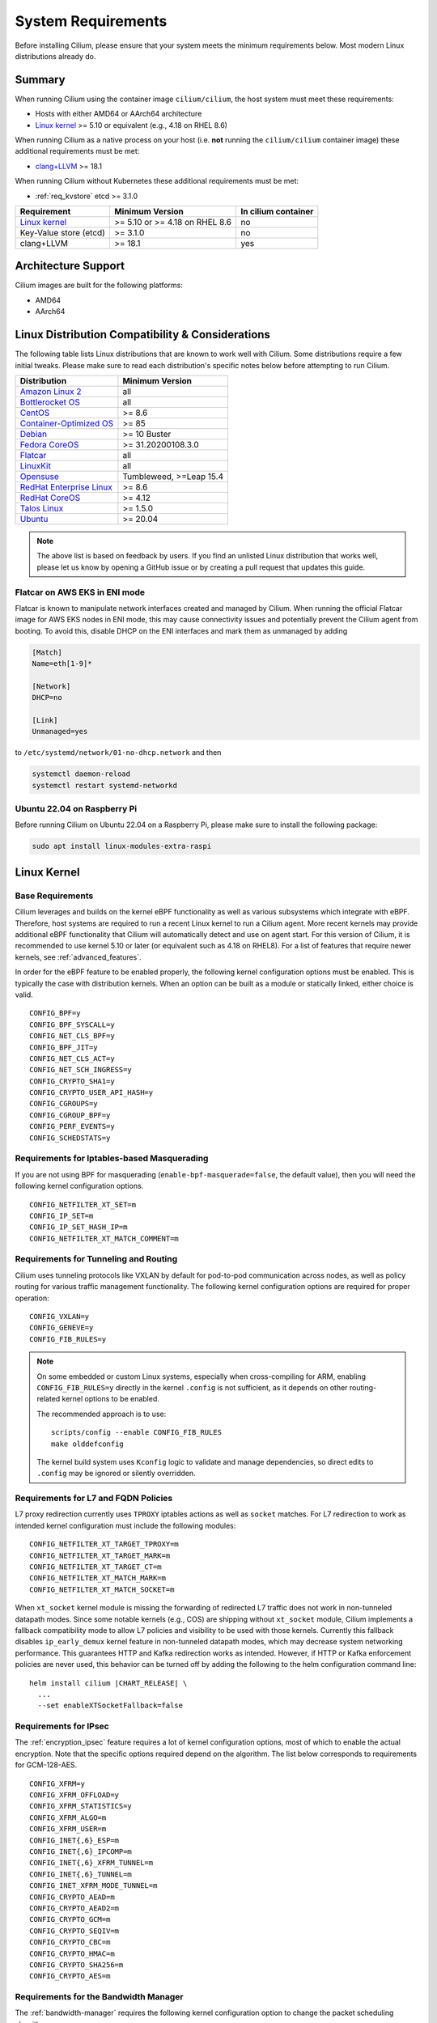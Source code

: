 .. only:: not (epub or latex or html)

    WARNING: You are looking at unreleased Cilium documentation.
    Please use the official rendered version released here:
    https://docs.cilium.io

.. _admin_system_reqs:

*******************
System Requirements
*******************

Before installing Cilium, please ensure that your system meets the minimum
requirements below. Most modern Linux distributions already do.

Summary
=======

When running Cilium using the container image ``cilium/cilium``, the host
system must meet these requirements:

- Hosts with either AMD64 or AArch64 architecture
- `Linux kernel`_ >= 5.10 or equivalent (e.g., 4.18 on RHEL 8.6)

When running Cilium as a native process on your host (i.e. **not** running the
``cilium/cilium`` container image) these additional requirements must be met:

- `clang+LLVM`_ >= 18.1

.. _`clang+LLVM`: https://llvm.org

When running Cilium without Kubernetes these additional requirements
must be met:

- :ref:`req_kvstore` etcd >= 3.1.0

======================== ============================== ===================
Requirement              Minimum Version                In cilium container
======================== ============================== ===================
`Linux kernel`_          >= 5.10 or >= 4.18 on RHEL 8.6 no
Key-Value store (etcd)   >= 3.1.0                       no
clang+LLVM               >= 18.1                        yes
======================== ============================== ===================

Architecture Support
====================

Cilium images are built for the following platforms:

- AMD64
- AArch64

Linux Distribution Compatibility & Considerations
=================================================

The following table lists Linux distributions that are known to work
well with Cilium. Some distributions require a few initial tweaks. Please make
sure to read each distribution's specific notes below before attempting to
run Cilium.

========================== ====================
Distribution               Minimum Version
========================== ====================
`Amazon Linux 2`_          all
`Bottlerocket OS`_         all
`CentOS`_                  >= 8.6
`Container-Optimized OS`_  >= 85
Debian_                    >= 10 Buster
`Fedora CoreOS`_           >= 31.20200108.3.0
Flatcar_                   all
LinuxKit_                  all
Opensuse_                  Tumbleweed, >=Leap 15.4
`RedHat Enterprise Linux`_ >= 8.6
`RedHat CoreOS`_           >= 4.12
`Talos Linux`_             >= 1.5.0
Ubuntu_                    >= 20.04
========================== ====================

.. _Amazon Linux 2: https://docs.aws.amazon.com/AL2/latest/relnotes/relnotes-al2.html
.. _CentOS: https://centos.org
.. _Container-Optimized OS: https://cloud.google.com/container-optimized-os/docs
.. _Fedora CoreOS: https://fedoraproject.org/coreos/release-notes
.. _Debian: https://www.debian.org/releases/
.. _Flatcar: https://www.flatcar.org/releases
.. _LinuxKit: https://github.com/linuxkit/linuxkit/tree/master/kernel
.. _RedHat Enterprise Linux: https://www.redhat.com/en/technologies/linux-platforms/enterprise-linux
.. _RedHat CoreOS: https://access.redhat.com/articles/6907891
.. _Ubuntu: https://www.releases.ubuntu.com/
.. _Opensuse: https://en.opensuse.org/openSUSE:Roadmap
.. _Bottlerocket OS: https://github.com/bottlerocket-os/bottlerocket
.. _Talos Linux: https://www.talos.dev/

.. note:: The above list is based on feedback by users. If you find an unlisted
          Linux distribution that works well, please let us know by opening a
          GitHub issue or by creating a pull request that updates this guide.


Flatcar on AWS EKS in ENI mode
~~~~~~~~~~~~~~~~~~~~~~~~~~~~~~

Flatcar is known to manipulate network interfaces created and managed by
Cilium. When running the official Flatcar image for AWS EKS nodes in ENI
mode, this may cause connectivity issues and potentially prevent the Cilium
agent from booting. To avoid this, disable DHCP on the ENI interfaces and mark
them as unmanaged by adding

.. code-block:: text

        [Match]
        Name=eth[1-9]*

        [Network]
        DHCP=no

        [Link]
        Unmanaged=yes

to ``/etc/systemd/network/01-no-dhcp.network`` and then

.. code-block:: shell-session

        systemctl daemon-reload
        systemctl restart systemd-networkd

Ubuntu 22.04 on Raspberry Pi
~~~~~~~~~~~~~~~~~~~~~~~~~~~~

Before running Cilium on Ubuntu 22.04 on a Raspberry Pi, please make sure to install the following package:

.. code-block:: shell-session

        sudo apt install linux-modules-extra-raspi

.. _admin_kernel_version:

Linux Kernel
============

Base Requirements
~~~~~~~~~~~~~~~~~

Cilium leverages and builds on the kernel eBPF functionality as well as various
subsystems which integrate with eBPF. Therefore, host systems are required to
run a recent Linux kernel to run a Cilium agent. More recent kernels may
provide additional eBPF functionality that Cilium will automatically detect and
use on agent start. For this version of Cilium, it is recommended to use kernel
5.10 or later (or equivalent such as 4.18 on RHEL8). For a list of features
that require newer kernels, see :ref:`advanced_features`.

In order for the eBPF feature to be enabled properly, the following kernel
configuration options must be enabled. This is typically the case with
distribution kernels. When an option can be built as a module or statically
linked, either choice is valid.

::

        CONFIG_BPF=y
        CONFIG_BPF_SYSCALL=y
        CONFIG_NET_CLS_BPF=y
        CONFIG_BPF_JIT=y
        CONFIG_NET_CLS_ACT=y
        CONFIG_NET_SCH_INGRESS=y
        CONFIG_CRYPTO_SHA1=y
        CONFIG_CRYPTO_USER_API_HASH=y
        CONFIG_CGROUPS=y
        CONFIG_CGROUP_BPF=y
        CONFIG_PERF_EVENTS=y
        CONFIG_SCHEDSTATS=y


Requirements for Iptables-based Masquerading
~~~~~~~~~~~~~~~~~~~~~~~~~~~~~~~~~~~~~~~~~~~~

If you are not using BPF for masquerading (``enable-bpf-masquerade=false``, the
default value), then you will need the following kernel configuration options.

::

        CONFIG_NETFILTER_XT_SET=m
        CONFIG_IP_SET=m
        CONFIG_IP_SET_HASH_IP=m
        CONFIG_NETFILTER_XT_MATCH_COMMENT=m

Requirements for Tunneling and Routing
~~~~~~~~~~~~~~~~~~~~~~~~~~~~~~~~~~~~~~

Cilium uses tunneling protocols like VXLAN by default for pod-to-pod communication
across nodes, as well as policy routing for various traffic management functionality. 
The following kernel configuration options are required for proper operation:

::

        CONFIG_VXLAN=y
        CONFIG_GENEVE=y
        CONFIG_FIB_RULES=y


.. note::

   On some embedded or custom Linux systems, especially when cross-compiling for
   ARM, enabling ``CONFIG_FIB_RULES=y`` directly in the kernel ``.config`` is not sufficient,
   as it depends on other routing-related kernel options to be enabled.

   The recommended approach is to use:

   ::

       scripts/config --enable CONFIG_FIB_RULES
       make olddefconfig

   The kernel build system uses ``Kconfig`` logic to validate and manage dependencies, 
   so direct edits to ``.config`` may be ignored or silently overridden.

Requirements for L7 and FQDN Policies
~~~~~~~~~~~~~~~~~~~~~~~~~~~~~~~~~~~~~

L7 proxy redirection currently uses ``TPROXY`` iptables actions as well
as ``socket`` matches. For L7 redirection to work as intended kernel
configuration must include the following modules:

::

        CONFIG_NETFILTER_XT_TARGET_TPROXY=m
        CONFIG_NETFILTER_XT_TARGET_MARK=m
        CONFIG_NETFILTER_XT_TARGET_CT=m
        CONFIG_NETFILTER_XT_MATCH_MARK=m
        CONFIG_NETFILTER_XT_MATCH_SOCKET=m

When ``xt_socket`` kernel module is missing the forwarding of
redirected L7 traffic does not work in non-tunneled datapath
modes. Since some notable kernels (e.g., COS) are shipping without
``xt_socket`` module, Cilium implements a fallback compatibility mode
to allow L7 policies and visibility to be used with those
kernels. Currently this fallback disables ``ip_early_demux`` kernel
feature in non-tunneled datapath modes, which may decrease system
networking performance. This guarantees HTTP and Kafka redirection
works as intended.  However, if HTTP or Kafka enforcement policies are
never used, this behavior can be turned off by adding the following to
the helm configuration command line:

.. parsed-literal::

   helm install cilium |CHART_RELEASE| \\
     ...
     --set enableXTSocketFallback=false

.. _features_kernel_matrix:

Requirements for IPsec
~~~~~~~~~~~~~~~~~~~~~~

The :ref:`encryption_ipsec` feature requires a lot of kernel configuration
options, most of which to enable the actual encryption. Note that the
specific options required depend on the algorithm. The list below
corresponds to requirements for GCM-128-AES.

::

        CONFIG_XFRM=y
        CONFIG_XFRM_OFFLOAD=y
        CONFIG_XFRM_STATISTICS=y
        CONFIG_XFRM_ALGO=m
        CONFIG_XFRM_USER=m
        CONFIG_INET{,6}_ESP=m
        CONFIG_INET{,6}_IPCOMP=m
        CONFIG_INET{,6}_XFRM_TUNNEL=m
        CONFIG_INET{,6}_TUNNEL=m
        CONFIG_INET_XFRM_MODE_TUNNEL=m
        CONFIG_CRYPTO_AEAD=m
        CONFIG_CRYPTO_AEAD2=m
        CONFIG_CRYPTO_GCM=m
        CONFIG_CRYPTO_SEQIV=m
        CONFIG_CRYPTO_CBC=m
        CONFIG_CRYPTO_HMAC=m
        CONFIG_CRYPTO_SHA256=m
        CONFIG_CRYPTO_AES=m

Requirements for the Bandwidth Manager
~~~~~~~~~~~~~~~~~~~~~~~~~~~~~~~~~~~~~~

The :ref:`bandwidth-manager` requires the following kernel configuration option
to change the packet scheduling algorithm.

::

        CONFIG_NET_SCH_FQ=m

Requirements for Netkit Device Mode
~~~~~~~~~~~~~~~~~~~~~~~~~~~~~~~~~~~

The :ref:`netkit` requires the following kernel configuration option
to create netkit devices.

::

        CONFIG_NETKIT=y

.. _advanced_features:

Required Kernel Versions for Advanced Features
==============================================

Additional kernel features continues to progress in the Linux community. Some
of Cilium's features are dependent on newer kernel versions and are thus
enabled by upgrading to more recent kernel versions as detailed below.

====================================================== ===============================
Cilium Feature                                         Minimum Kernel Version
====================================================== ===============================
:ref:`encryption_wg`                                   >= 5.6
Full support for :ref:`session-affinity`               >= 5.7
BPF-based proxy redirection                            >= 5.7
Socket-level LB bypass in pod netns                    >= 5.7
L3 devices                                             >= 5.8
BPF-based host routing                                 >= 5.10
:ref:`enable_multicast` (AMD64)                        >= 5.10
IPv6 BIG TCP support                                   >= 5.19
:ref:`enable_multicast` (AArch64)                      >= 6.0
IPv4 BIG TCP support                                   >= 6.3
====================================================== ===============================

.. _req_kvstore:

Key-Value store
===============

Cilium optionally uses a distributed Key-Value store to manage,
synchronize and distribute security identities across all cluster
nodes. The following Key-Value stores are currently supported:

- etcd >= 3.1.0

Cilium can be used without a Key-Value store when CRD-based state
management is used with Kubernetes. This is the default for new Cilium
installations. Larger clusters will perform better with a Key-Value
store backed identity management instead, see :ref:`k8s_quick_install`
for more details.

See :ref:`install_kvstore` for details on how to configure the
``cilium-agent`` to use a Key-Value store.

clang+LLVM
==========


.. note:: This requirement is only needed if you run ``cilium-agent`` natively.
          If you are using the Cilium container image ``cilium/cilium``,
          clang+LLVM is included in the container image.

LLVM is the compiler suite that Cilium uses to generate eBPF bytecode programs
to be loaded into the Linux kernel. The minimum supported version of LLVM
available to ``cilium-agent`` should be >=18.1. The version of clang installed
must be compiled with the eBPF backend enabled.

See https://releases.llvm.org/ for information on how to download and install
LLVM.

.. _firewall_requirements:

Firewall Rules
==============

If you are running Cilium in an environment that requires firewall rules to
enable connectivity, you will have to add the following rules to ensure Cilium
works properly.

It is recommended but optional that all nodes running Cilium in a given cluster
must be able to ping each other so ``cilium-health`` can report and monitor
connectivity among nodes. This requires ICMP Type 0/8, Code 0 open among all
nodes. TCP 4240 should also be open among all nodes for ``cilium-health``
monitoring. Note that it is also an option to only use one of these two methods
to enable health monitoring. If the firewall does not permit either of these
methods, Cilium will still operate fine but will not be able to provide health
information.

For IPsec enabled Cilium deployments, you need to ensure that the firewall
allows ESP traffic through. For example, AWS Security Groups doesn't allow ESP
traffic by default.

If you are using WireGuard, you must allow UDP port 51871.

If you are using VXLAN overlay network mode, Cilium uses Linux's default VXLAN
port 8472 over UDP, unless Linux has been configured otherwise. In this case,
UDP 8472 must be open among all nodes to enable VXLAN overlay mode. The same
applies to Geneve overlay network mode, except the port is UDP 6081.

If you are running in direct routing mode, your network must allow routing of
pod IPs.

As an example, if you are running on AWS with VXLAN overlay networking, here is
a minimum set of AWS Security Group (SG) rules. It assumes a separation between
the SG on the master nodes, ``master-sg``, and the worker nodes, ``worker-sg``.
It also assumes ``etcd`` is running on the master nodes.

Master Nodes (``master-sg``) Rules:

======================== =============== ==================== ===============
Port Range / Protocol    Ingress/Egress  Source/Destination   Description
======================== =============== ==================== ===============
2379-2380/tcp            ingress         ``worker-sg``        etcd access
8472/udp                 ingress         ``master-sg`` (self) VXLAN overlay
8472/udp                 ingress         ``worker-sg``        VXLAN overlay
4240/tcp                 ingress         ``master-sg`` (self) health checks
4240/tcp                 ingress         ``worker-sg``        health checks
ICMP 8/0                 ingress         ``master-sg`` (self) health checks
ICMP 8/0                 ingress         ``worker-sg``        health checks
8472/udp                 egress          ``master-sg`` (self) VXLAN overlay
8472/udp                 egress          ``worker-sg``        VXLAN overlay
4240/tcp                 egress          ``master-sg`` (self) health checks
4240/tcp                 egress          ``worker-sg``        health checks
ICMP 8/0                 egress          ``master-sg`` (self) health checks
ICMP 8/0                 egress          ``worker-sg``        health checks
======================== =============== ==================== ===============

Worker Nodes (``worker-sg``):

======================== =============== ==================== ===============
Port Range / Protocol    Ingress/Egress  Source/Destination   Description
======================== =============== ==================== ===============
8472/udp                 ingress         ``master-sg``        VXLAN overlay
8472/udp                 ingress         ``worker-sg`` (self) VXLAN overlay
4240/tcp                 ingress         ``master-sg``        health checks
4240/tcp                 ingress         ``worker-sg`` (self) health checks
ICMP 8/0                 ingress         ``master-sg``        health checks
ICMP 8/0                 ingress         ``worker-sg`` (self) health checks
8472/udp                 egress          ``master-sg``        VXLAN overlay
8472/udp                 egress          ``worker-sg`` (self) VXLAN overlay
4240/tcp                 egress          ``master-sg``        health checks
4240/tcp                 egress          ``worker-sg`` (self) health checks
ICMP 8/0                 egress          ``master-sg``        health checks
ICMP 8/0                 egress          ``worker-sg`` (self) health checks
2379-2380/tcp            egress          ``master-sg``        etcd access
======================== =============== ==================== ===============

.. note:: If you use a shared SG for the masters and workers, you can condense
          these rules into ingress/egress to self. If you are using Direct
          Routing mode, you can condense all rules into ingress/egress ANY
          port/protocol to/from self.

The following ports should also be available on each node:

======================== ==================================================================
Port Range / Protocol    Description
======================== ==================================================================
4240/tcp                 cluster health checks (``cilium-health``)
4244/tcp                 Hubble server
4245/tcp                 Hubble Relay
4250/tcp                 Mutual Authentication port
4251/tcp                 Spire Agent health check port (listening on 127.0.0.1 or ::1)
6060/tcp                 cilium-agent pprof server (listening on 127.0.0.1)
6061/tcp                 cilium-operator pprof server (listening on 127.0.0.1)
6062/tcp                 Hubble Relay pprof server (listening on 127.0.0.1)
9878/tcp                 cilium-envoy health listener (listening on 127.0.0.1)
9879/tcp                 cilium-agent health status API (listening on 127.0.0.1 and/or ::1)
9890/tcp                 cilium-agent gops server (listening on 127.0.0.1)
9891/tcp                 operator gops server (listening on 127.0.0.1)
9893/tcp                 Hubble Relay gops server (listening on 127.0.0.1)
9901/tcp                 cilium-envoy Admin API (listening on 127.0.0.1)
9962/tcp                 cilium-agent Prometheus metrics
9963/tcp                 cilium-operator Prometheus metrics
9964/tcp                 cilium-envoy Prometheus metrics
51871/udp                WireGuard encryption tunnel endpoint
======================== ==================================================================

.. _admin_mount_bpffs:

Mounted eBPF filesystem
=======================

.. Note::

        Some distributions mount the bpf filesystem automatically. Check if the
        bpf filesystem is mounted by running the command.

        .. code-block:: shell-session

            # mount | grep /sys/fs/bpf
            $ # if present should output, e.g. "none on /sys/fs/bpf type bpf"...

If the eBPF filesystem is not mounted in the host filesystem, Cilium will
automatically mount the filesystem.

Mounting this BPF filesystem allows the ``cilium-agent`` to persist eBPF
resources across restarts of the agent so that the datapath can continue to
operate while the agent is subsequently restarted or upgraded.

Optionally it is also possible to mount the eBPF filesystem before Cilium is
deployed in the cluster, the following command must be run in the host mount
namespace. The command must only be run once during the boot process of the
machine.

   .. code-block:: shell-session

	# mount bpffs /sys/fs/bpf -t bpf

A portable way to achieve this with persistence is to add the following line to
``/etc/fstab`` and then run ``mount /sys/fs/bpf``. This will cause the
filesystem to be automatically mounted when the node boots.

::

     bpffs			/sys/fs/bpf		bpf	defaults 0 0

If you are using systemd to manage the kubelet, see the section
:ref:`bpffs_systemd`.

Routing Tables
==============

When running in :ref:`ipam_eni` IPAM mode, Cilium will install per-ENI routing
tables for each ENI that is used by Cilium for pod IP allocation.
These routing tables are added to the host network namespace and must not be
otherwise used by the system.
The index of those per-ENI routing tables is computed as
``10 + <eni-interface-index>``. The base offset of 10 is chosen as it is highly
unlikely to collide with the main routing table which is between 253-255.

Cilium uses the following routing table IDs:

================= =========================================================
Route table ID    Purpose
================= =========================================================
200               IPsec routing rules
202               VTEP routing rules
2004              Routing rules to the proxy
2005              Routing rules from the proxy
================= =========================================================

Cilium manages these routing table IDs even if none of the related features are in use.

Privileges
==========

The following privileges are required to run Cilium. When running the standard
Kubernetes :term:`DaemonSet`, the privileges are automatically granted to Cilium.

* Cilium interacts with the Linux kernel to install eBPF program which will then
  perform networking tasks and implement security rules. In order to install
  eBPF programs system-wide, ``CAP_SYS_ADMIN`` privileges are required. These
  privileges must be granted to ``cilium-agent``.

  The quickest way to meet the requirement is to run ``cilium-agent`` as root
  and/or as privileged container.

* Cilium requires access to the host networking namespace. For this purpose,
  the Cilium pod is scheduled to run in the host networking namespace directly.
